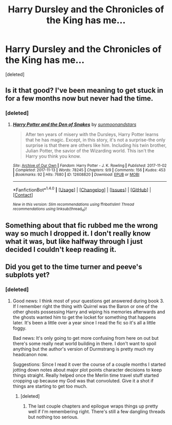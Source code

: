 #+TITLE: Harry Dursley and the Chronicles of the King has me...

* Harry Dursley and the Chronicles of the King has me...
:PROPERTIES:
:Score: 10
:DateUnix: 1519317933.0
:DateShort: 2018-Feb-22
:END:
[deleted]


** Is it that good? I've been meaning to get stuck in for a few months now but never had the time.
:PROPERTIES:
:Author: bilal1212
:Score: 3
:DateUnix: 1519325047.0
:DateShort: 2018-Feb-22
:END:

*** [deleted]
:PROPERTIES:
:Score: 1
:DateUnix: 1519360248.0
:DateShort: 2018-Feb-23
:END:

**** [[http://archiveofourown.org/works/12608820][*/Harry Potter and the Den of Snakes/*]] by [[http://www.archiveofourown.org/users/sunmoonandstars/pseuds/sunmoonandstars][/sunmoonandstars/]]

#+begin_quote
  After ten years of misery with the Dursleys, Harry Potter learns that he has magic. Except, in this story, it's not a surprise-the only surprise is that there are others like him. Including his twin brother, Julian Potter, the savior of the Wizarding world. This isn't the Harry you think you know.
#+end_quote

^{/Site/: [[http://www.archiveofourown.org/][Archive of Our Own]] *|* /Fandom/: Harry Potter - J. K. Rowling *|* /Published/: 2017-11-02 *|* /Completed/: 2017-11-13 *|* /Words/: 78245 *|* /Chapters/: 9/9 *|* /Comments/: 156 *|* /Kudos/: 453 *|* /Bookmarks/: 92 *|* /Hits/: 7680 *|* /ID/: 12608820 *|* /Download/: [[http://archiveofourown.org/downloads/su/sunmoonandstars/12608820/Harry%20Potter%20and%20the%20Den.epub?updated_at=1516472197][EPUB]] or [[http://archiveofourown.org/downloads/su/sunmoonandstars/12608820/Harry%20Potter%20and%20the%20Den.mobi?updated_at=1516472197][MOBI]]}

--------------

*FanfictionBot*^{1.4.0} *|* [[[https://github.com/tusing/reddit-ffn-bot/wiki/Usage][Usage]]] | [[[https://github.com/tusing/reddit-ffn-bot/wiki/Changelog][Changelog]]] | [[[https://github.com/tusing/reddit-ffn-bot/issues/][Issues]]] | [[[https://github.com/tusing/reddit-ffn-bot/][GitHub]]] | [[[https://www.reddit.com/message/compose?to=tusing][Contact]]]

^{/New in this version: Slim recommendations using/ ffnbot!slim! /Thread recommendations using/ linksub(thread_id)!}
:PROPERTIES:
:Author: FanfictionBot
:Score: 1
:DateUnix: 1519360255.0
:DateShort: 2018-Feb-23
:END:


** Something about that fic rubbed me the wrong way so much I dropped it. I don't really know what it was, but like halfway through I just decided I couldn't keep reading it.
:PROPERTIES:
:Author: Johnsmitish
:Score: 1
:DateUnix: 1519333337.0
:DateShort: 2018-Feb-23
:END:


** Did you get to the time turner and peeve's subplots yet?
:PROPERTIES:
:Score: 1
:DateUnix: 1519485331.0
:DateShort: 2018-Feb-24
:END:

*** [deleted]
:PROPERTIES:
:Score: 1
:DateUnix: 1519525982.0
:DateShort: 2018-Feb-25
:END:

**** Good news: I think most of your questions get answered during book 3. If I remember right the thing with Quirrel was the Baron or one of the other ghosts possessing Harry and wiping his memories afterwards and the ghosts wanted him to get the locket for something that happens later. It's been a little over a year since I read the fic so it's all a little foggy.

Bad news: It's only going to get more confusing from here on out but there's some really neat world building in there. I don't want to spoil anything but the author's version of Durmstrang is pretty much my headcanon now.

Suggestions: Since I read it over the course of a couple months I started jotting down notes about major plot points character decisions to keep things straight. Really helped once the Merlin time travel stuff started cropping up because my God was that convoluted. Give it a shot if things are starting to get too much.
:PROPERTIES:
:Score: 1
:DateUnix: 1519570799.0
:DateShort: 2018-Feb-25
:END:

***** [deleted]
:PROPERTIES:
:Score: 1
:DateUnix: 1519623127.0
:DateShort: 2018-Feb-26
:END:

****** The last couple chapters and epilogue wraps things up pretty well if I'm remembering right. There's still a few dangling threads but nothing too serious.
:PROPERTIES:
:Score: 1
:DateUnix: 1519697129.0
:DateShort: 2018-Feb-27
:END:
